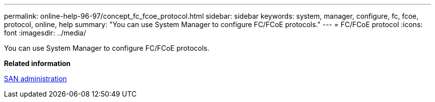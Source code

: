 ---
permalink: online-help-96-97/concept_fc_fcoe_protocol.html
sidebar: sidebar
keywords: system, manager, configure, fc, fcoe, protocol, online, help
summary: "You can use System Manager to configure FC/FCoE protocols."
---
= FC/FCoE protocol
:icons: font
:imagesdir: ../media/

[.lead]
You can use System Manager to configure FC/FCoE protocols.

*Related information*

https://docs.netapp.com/us-en/ontap/san-admin/index.html[SAN administration^]
